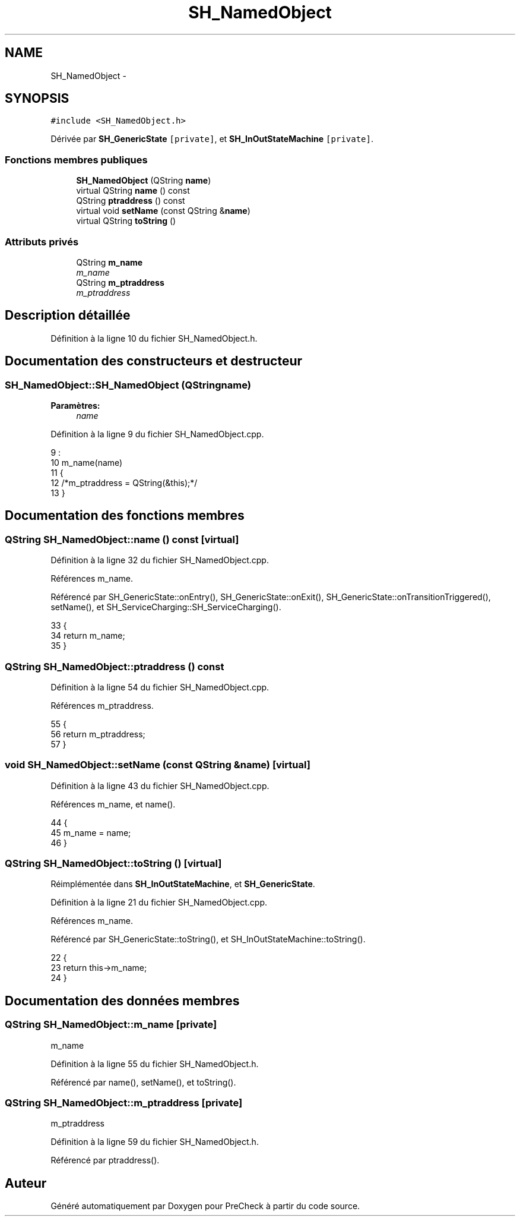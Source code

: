 .TH "SH_NamedObject" 3 "Vendredi Juin 21 2013" "Version 0.3" "PreCheck" \" -*- nroff -*-
.ad l
.nh
.SH NAME
SH_NamedObject \- 
.SH SYNOPSIS
.br
.PP
.PP
\fC#include <SH_NamedObject\&.h>\fP
.PP
Dérivée par \fBSH_GenericState\fP\fC [private]\fP, et \fBSH_InOutStateMachine\fP\fC [private]\fP\&.
.SS "Fonctions membres publiques"

.in +1c
.ti -1c
.RI "\fBSH_NamedObject\fP (QString \fBname\fP)"
.br
.ti -1c
.RI "virtual QString \fBname\fP () const "
.br
.ti -1c
.RI "QString \fBptraddress\fP () const "
.br
.ti -1c
.RI "virtual void \fBsetName\fP (const QString &\fBname\fP)"
.br
.ti -1c
.RI "virtual QString \fBtoString\fP ()"
.br
.in -1c
.SS "Attributs privés"

.in +1c
.ti -1c
.RI "QString \fBm_name\fP"
.br
.RI "\fIm_name \fP"
.ti -1c
.RI "QString \fBm_ptraddress\fP"
.br
.RI "\fIm_ptraddress \fP"
.in -1c
.SH "Description détaillée"
.PP 
Définition à la ligne 10 du fichier SH_NamedObject\&.h\&.
.SH "Documentation des constructeurs et destructeur"
.PP 
.SS "SH_NamedObject::SH_NamedObject (QStringname)"

.PP
\fBParamètres:\fP
.RS 4
\fIname\fP 
.RE
.PP

.PP
Définition à la ligne 9 du fichier SH_NamedObject\&.cpp\&.
.PP
.nf
9                                            :
10     m_name(name)
11 {
12     /*m_ptraddress = QString(&this);*/
13 }
.fi
.SH "Documentation des fonctions membres"
.PP 
.SS "QString SH_NamedObject::name () const\fC [virtual]\fP"

.PP
Définition à la ligne 32 du fichier SH_NamedObject\&.cpp\&.
.PP
Références m_name\&.
.PP
Référencé par SH_GenericState::onEntry(), SH_GenericState::onExit(), SH_GenericState::onTransitionTriggered(), setName(), et SH_ServiceCharging::SH_ServiceCharging()\&.
.PP
.nf
33 {
34     return m_name;
35 }
.fi
.SS "QString SH_NamedObject::ptraddress () const"

.PP
Définition à la ligne 54 du fichier SH_NamedObject\&.cpp\&.
.PP
Références m_ptraddress\&.
.PP
.nf
55 {
56     return m_ptraddress;
57 }
.fi
.SS "void SH_NamedObject::setName (const QString &name)\fC [virtual]\fP"

.PP
Définition à la ligne 43 du fichier SH_NamedObject\&.cpp\&.
.PP
Références m_name, et name()\&.
.PP
.nf
44 {
45     m_name = name;
46 }
.fi
.SS "QString SH_NamedObject::toString ()\fC [virtual]\fP"

.PP
Réimplémentée dans \fBSH_InOutStateMachine\fP, et \fBSH_GenericState\fP\&.
.PP
Définition à la ligne 21 du fichier SH_NamedObject\&.cpp\&.
.PP
Références m_name\&.
.PP
Référencé par SH_GenericState::toString(), et SH_InOutStateMachine::toString()\&.
.PP
.nf
22 {
23     return this->m_name;
24 }
.fi
.SH "Documentation des données membres"
.PP 
.SS "QString SH_NamedObject::m_name\fC [private]\fP"

.PP
m_name 
.PP
Définition à la ligne 55 du fichier SH_NamedObject\&.h\&.
.PP
Référencé par name(), setName(), et toString()\&.
.SS "QString SH_NamedObject::m_ptraddress\fC [private]\fP"

.PP
m_ptraddress 
.PP
Définition à la ligne 59 du fichier SH_NamedObject\&.h\&.
.PP
Référencé par ptraddress()\&.

.SH "Auteur"
.PP 
Généré automatiquement par Doxygen pour PreCheck à partir du code source\&.

